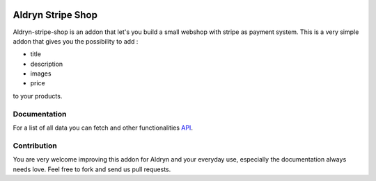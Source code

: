 |PyPI Version| |Build Status| |Coverage Status|


###########################
Aldryn Stripe Shop
###########################


Aldryn-stripe-shop is an addon that let's you build a small webshop with stripe as payment system. This is a very simple addon that gives you the possibility to add :


* title
* description
* images
* price


to your products.

*************
Documentation
*************
For a list of all data you can fetch and other functionalities
`API <https://docs.shopify.com/api/introduction/api-call-limit>`_.


************
Contribution
************

You are very welcome improving this addon for Aldryn and your everyday use, especially the documentation always
needs love. Feel free to fork and send us pull requests.


.. |PyPI Version| image:: http://img.shields.io/pypi/v/aldryn/aldryn-stripe-shop.svg
   :target: https://pypi.python.org/pypi/aldryn-stripe-shop
.. |Build Status| image:: http://img.shields.io/travis/aldryn/aldryn/aldryn-stripe-shop.svg
   :target: https://travis-ci.org/aldryn/aldryn-stripe-shop
.. |Coverage Status| image:: http://img.shields.io/coveralls/aldryn/aldryn/aldryn-stripe-shop.svg
   :target: https://coveralls.io/r/aldryn/aldryn-stripe-shop?branch=master
